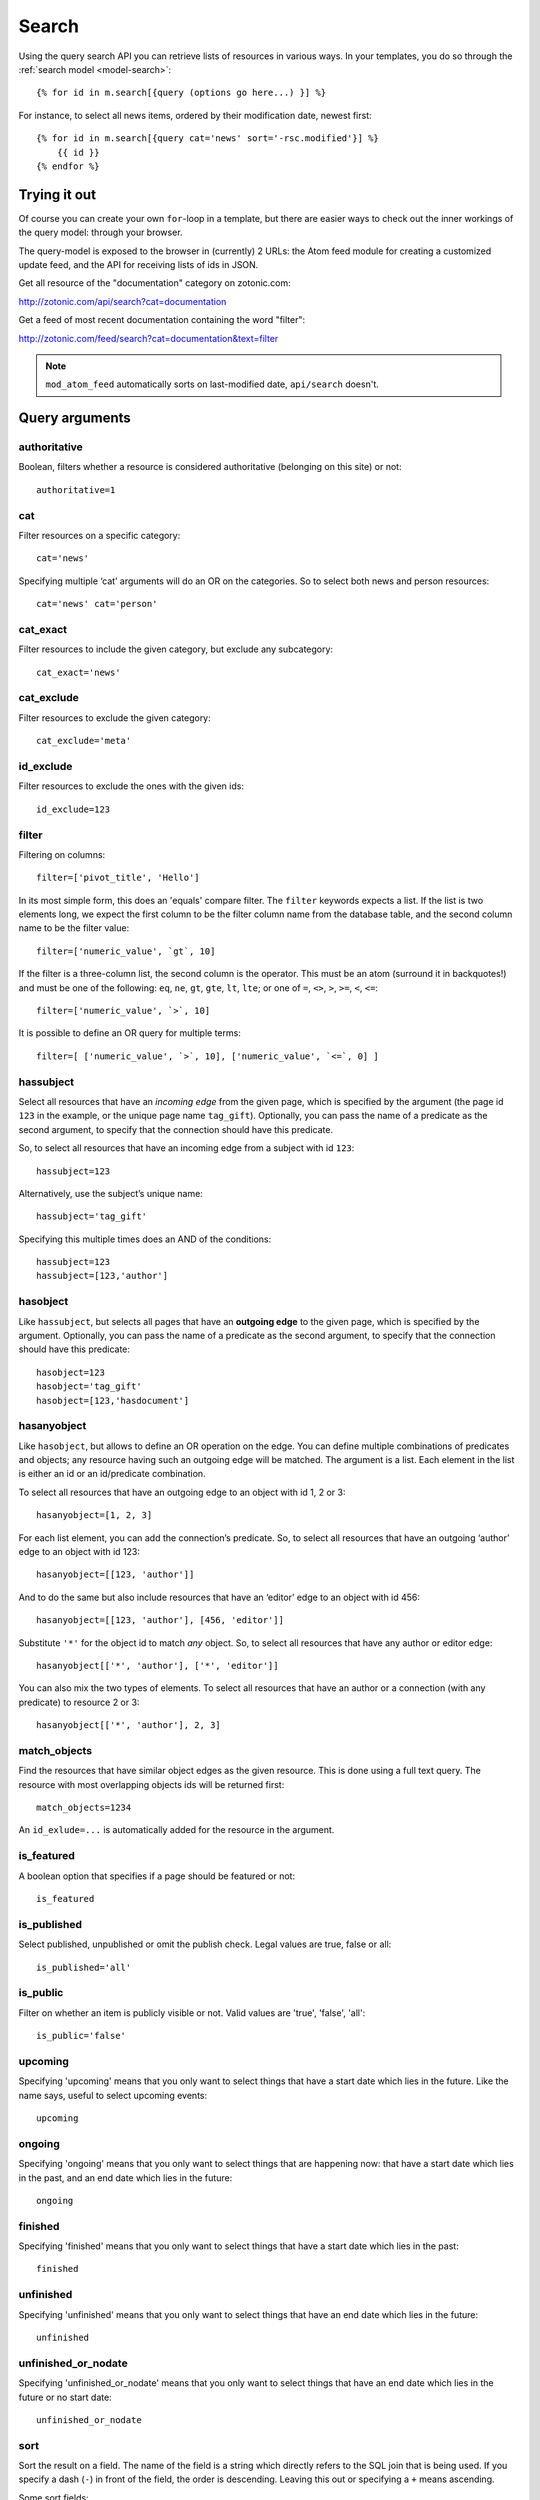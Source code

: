 .. highlight:: django
.. _guide-datamodel-query-model:

Search
======

Using the query search API you can retrieve lists of resources in
various ways. In your templates, you do so through the :ref:`search model <model-search>`::

    {% for id in m.search[{query (options go here...) }] %}

For instance, to select all news items, ordered by their modification
date, newest first::

    {% for id in m.search[{query cat='news' sort='-rsc.modified'}] %}
        {{ id }}
    {% endfor %}

Trying it out
-------------

Of course you can create your own ``for``-loop in a template, but
there are easier ways to check out the inner workings of the
query model: through your browser.

The query-model is exposed to the browser in (currently) 2 URLs: the
Atom feed module for creating a customized update feed, and the API
for receiving lists of ids in JSON.

Get all resource of the "documentation" category on zotonic.com:

http://zotonic.com/api/search?cat=documentation

Get a feed of most recent documentation containing the word "filter":

http://zotonic.com/feed/search?cat=documentation&text=filter

.. note::

   ``mod_atom_feed`` automatically sorts on last-modified date,
   ``api/search`` doesn't.


Query arguments
---------------

authoritative
^^^^^^^^^^^^^

Boolean, filters whether a resource is considered authoritative
(belonging on this site) or not::

    authoritative=1

cat
^^^

Filter resources on a specific category::

    cat='news'

Specifying multiple ‘cat’ arguments will do an OR on the categories. So to
select both news and person resources::

    cat='news' cat='person'

cat_exact
^^^^^^^^^

Filter resources to include the given category, but exclude any subcategory::

    cat_exact='news'

cat_exclude
^^^^^^^^^^^

Filter resources to exclude the given category::

    cat_exclude='meta'

id_exclude
^^^^^^^^^^

Filter resources to exclude the ones with the given ids::

    id_exclude=123

filter
^^^^^^

Filtering on columns::

    filter=['pivot_title', 'Hello']

In its most simple form, this does an 'equals' compare filter. The
``filter`` keywords expects a list. If the list is two elements long,
we expect the first column to be the filter column name from the
database table, and the second column name to be the filter value::

    filter=['numeric_value', `gt`, 10]

If the filter is a three-column list, the second column is the
operator. This must be an atom (surround it in backquotes!) and must
be one of the following: ``eq``, ``ne``, ``gt``, ``gte``, ``lt``,
``lte``; or one of ``=``, ``<>``, ``>``, ``>=``, ``<``, ``<=``::

    filter=['numeric_value', `>`, 10]

It is possible to define an OR query for multiple terms::

    filter=[ ['numeric_value', `>`, 10], ['numeric_value', `<=`, 0] ]

hassubject
^^^^^^^^^^

Select all resources that have an *incoming edge* from the given
page, which is specified by the argument (the page id ``123`` in the
example, or the unique page name ``tag_gift``). Optionally, you can
pass the name of a predicate as the second argument, to specify that
the connection should have this predicate.

So, to select all resources that have an incoming edge from a subject with id
``123``::

    hassubject=123

Alternatively, use the subject’s unique name::

    hassubject='tag_gift'

Specifying this multiple times does an AND of the conditions::

    hassubject=123
    hassubject=[123,'author']

hasobject
^^^^^^^^^

Like ``hassubject``, but selects all pages that have an **outgoing edge** to
the given page, which is specified by the argument. Optionally, you can pass the
name of a predicate as the second argument, to specify that the connection
should have this predicate::

    hasobject=123
    hasobject='tag_gift'
    hasobject=[123,'hasdocument']

hasanyobject
^^^^^^^^^^^^

Like ``hasobject``, but allows to define an OR operation on the edge. You can
define multiple combinations of predicates and objects; any resource having such
an outgoing edge will be matched. The argument is a list. Each element in the
list is either an id or an id/predicate combination.

To select all resources that have an outgoing edge to an object with id 1, 2 or 3::

    hasanyobject=[1, 2, 3]

For each list element, you can add the connection’s predicate. So, to select all
resources that have an outgoing ‘author’ edge to an object with id 123::

    hasanyobject=[[123, 'author']]

And to do the same but also include resources that have an ‘editor’ edge to an
object with id 456::

    hasanyobject=[[123, 'author'], [456, 'editor']]

Substitute ``'*'`` for the object id to match *any* object. So, to select all
resources that have any author or editor edge::

    hasanyobject[['*', 'author'], ['*', 'editor']]

You can also mix the two types of elements. To select all resources that have an
author or a connection (with any predicate) to resource 2 or 3::

    hasanyobject[['*', 'author'], 2, 3]

match_objects
^^^^^^^^^^^^^

Find the resources that have similar object edges as the given resource.
This is done using a full text query. The resource with most overlapping
objects ids will be returned first::

    match_objects=1234

An ``id_exlude=...`` is automatically added for the resource in the argument.

is_featured
^^^^^^^^^^^

A boolean option that specifies if a page should be featured or not::

    is_featured

is_published
^^^^^^^^^^^^

Select published, unpublished or omit the publish check. Legal
values are true, false or all::

    is_published='all'

is_public
^^^^^^^^^

Filter on whether an item is publicly visible or not. Valid values
are 'true', 'false', 'all'::

    is_public='false'

upcoming
^^^^^^^^

Specifying 'upcoming' means that you only want to select things that
have a start date which lies in the future. Like the name says,
useful to select upcoming events::

    upcoming

ongoing
^^^^^^^

Specifying 'ongoing' means that you only want to select things that
are happening now: that have a start date which lies in the past,
and an end date which lies in the future::

    ongoing

finished
^^^^^^^^

Specifying 'finished' means that you only want to select things that
have a start date which lies in the past::

    finished

unfinished
^^^^^^^^^^

Specifying 'unfinished' means that you only want to select things that
have an end date which lies in the future::

    unfinished

unfinished_or_nodate
^^^^^^^^^^^^^^^^^^^^

Specifying 'unfinished_or_nodate' means that you only want to select things that
have an end date which lies in the future or no start date::

     unfinished_or_nodate

sort
^^^^

Sort the result on a field. The name of the field is a string which
directly refers to the SQL join that is being used. If you specify a
dash (``-``) in front of the field, the order is descending. Leaving
this out or specifying a ``+`` means ascending.

Some sort fields:

- ``rsc.modified`` - date of last modification
- ``rsc.pivot_date_start`` - the start date specified in the admin
- ``rsc.pivot_date_end`` - the end date specified in the admin
- ``rsc.pivot_title`` - the title of the page. For
  multilingual sites, the behavior of sorting on title is undefined.
- ``seq`` - sequence number of the first edge (ignored if no edge is joined)
- ``edge.created`` - creation date of the first edge (ignored if no edge is joined)

For all the sort fields, you will have to consult Zotonic’s data
model. Example sorting on modification date, newest first::

    sort='-rsc.modified'

.. _custompivot:

custompivot
^^^^^^^^^^^

Add a join on the given custom pivot table. The table is joined to
the primary ``rsc`` table: ``custompivot=foo`` (joins the ``pivot_foo`` table into the query)

The pivot tables are aliassed with a number in order of their
occurrence, with the first pivot table aliassed as ``pivot1``. This
allows you to do filtering on custom fields like this::

    {query custompivot="pivotname" filter=["pivot1.fieldname", `=`, "hello"]}

hasobjectpredicate
^^^^^^^^^^^^^^^^^^

Filter on all things which have any outgoing edge with the given
predicate::

    hasobjectpredicate='hasdocument'

hassubjectpredicate
^^^^^^^^^^^^^^^^^^^

Filter on all things which have any incoming edge with the given
predicate::

    hassubjectpredicate='author'

text
^^^^

Perform a fulltext search on the primary "rsc" table. The result
will automatically be ordered on the relevancy (rank) of the result::

    text="test"

Use prefix ``id:`` to find specific resources by id or name::

    text="id:1000"

    text="id:1000,1001,1002"

    text="id:category,1"

query_id
^^^^^^^^

Load the query arguments from the saved ``query`` resource:

``query_id=331``

.. seealso:: :ref:`guide-query-resources`

qargs
^^^^^

Take all the arguments from the current request and use these.
The arguments have to start with a ``q``, for example::

    http://example.com/search?qs=test&qcat=text

With the query:

    m.search.paged[{query qargs page=q.page pagelen=20}]

Will find all pages containing the string *test* in the category *text*.

As ``qs`` is the usual text search argument in forms it is mapped to ``text``.
All other arguments have the ``q`` removed and should map to known query-model
arguments.

publication_month
^^^^^^^^^^^^^^^^^

Filter on month of publication date

``publication_month=9``

publication_year
^^^^^^^^^^^^^^^^

Filter on year of publication date

``publication_year=2012``

date_start_after
^^^^^^^^^^^^^^^^

Select items with a start date greater than given value

``date_start_after="2010-01-15"``

It also possible to use relative times:

* ``now``
* ``+0 sunday``  (last sunday or the current sunday)
* ``+0 monday``  (last monday or the current monday)
* ``+1 minute``
* ``+1 hour``
* ``+1 day``
* ``+1 week``
* ``+1 month``
* ``+1 year``

Negative offsets are allowed as well. There //must// be a ``+`` or ``-`` sign.

date_start_before
^^^^^^^^^^^^^^^^^

Select items with a start date smaller than given value::

    date_start_before="2010-01-15"

date_start_year
^^^^^^^^^^^^^^^

Select items with an "event start date" in the given year::

    date_start_year=2012

date_end_after
^^^^^^^^^^^^^^

Select items with a end date greater than given value::

    date_end_after="2010-01-15"

date_end_before
^^^^^^^^^^^^^^^

Select items with a end date smaller than given value::

    date_end_before="2010-01-15"

date_end_year
^^^^^^^^^^^^^

Select items with an "event end date" in the given year::

    date_end_year=2012

content_group
^^^^^^^^^^^^^

Select items which are member of the given content group (or one of its children)::

    content_group=public

name
^^^^

Find resource with a matching unique name. A wildcard can be defined, for example::

    name=page_*

Searching on an empty name or just ``*`` will return all resources with a defined name.
The given name will be trimmed and converted to lowercase before searching.


Filter behaviour
----------------

All of the filters work as AND filter. The only exception to this
is the ``cat=`` filter: if you specify multiple categories, those
categories are "OR"'ed together, to allow to search in multiple
distinct categories with a single search query.

.. _guide-query-resources:

Query resources
---------------

Query resources are, as the name implies,
:ref:`guide-datamodel-resources` of the special category `query`. In
the admin this category is called "search query". it is basically a
stored (and thus content manageable) search query. You create an
editable search query in an admin page that then is invoked from a
template.

When creating such a resource in the page, you will see on the admin
edit page an extra text field in which you can add search terms. Each
search term goes on its own line, and the possible search terms are
equal to the ones described on this page (the `Query-model
arguments`).
